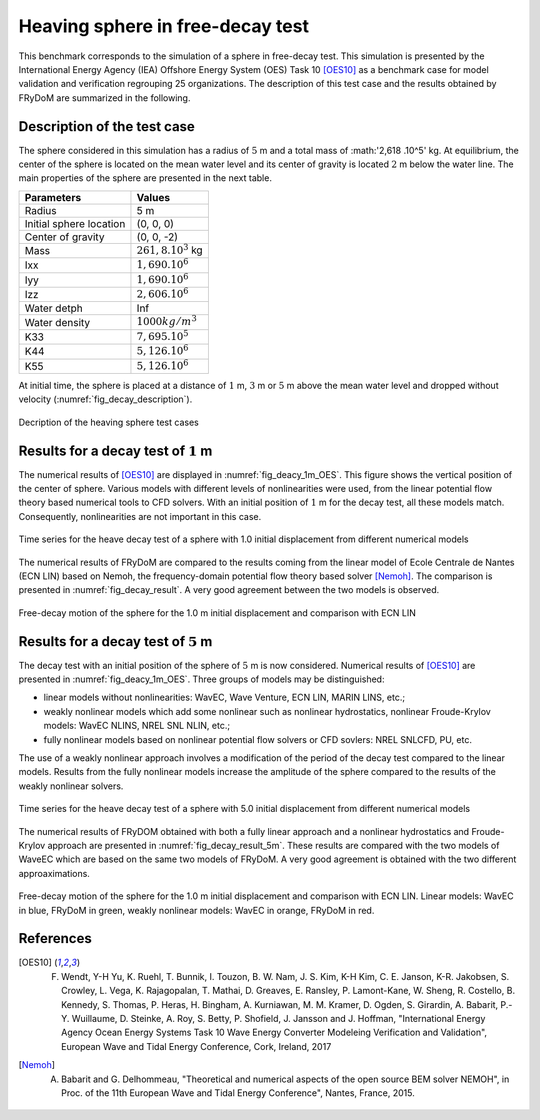 .. heaving_sphere_decay_test:

Heaving sphere in free-decay test
~~~~~~~~~~~~~~~~~~~~~~~~~~~~~~~

This benchmark corresponds to the simulation of a sphere in free-decay test. This simulation is presented by the International Energy Agency (IEA) Offshore Energy System (OES) Task 10 [OES10]_ as a benchmark case for model validation and verification regrouping 25 organizations. The description of this test case and the results obtained by FRyDoM are summarized in the following.

Description of the test case
----------------------------

The sphere considered in this simulation has a radius of :math:`5` m and a total mass of :math:'2,618 .10^5' kg. At equilibrium, the center of the sphere is located on the mean water level and its center of gravity is located :math:`2` m below the water line. The main properties of the sphere are presented in the next table.

========================= =======================
Parameters                Values
========================= =======================
Radius                    5 m
Initial sphere location   (0, 0, 0)
Center of gravity         (0, 0, -2)
Mass	                  :math:`261,8.10^3` kg
Ixx                       :math:`1,690.10^6`
Iyy                       :math:`1,690.10^6`
Izz                       :math:`2,606.10^6`
Water detph               Inf
Water density             :math:`1000 kg/m^3`
K33                       :math:`7,695.10^5`
K44                       :math:`5,126.10^6`
K55                       :math:`5,126.10^6`
========================= =======================

At initial time, the sphere is placed at a distance of :math:`1` m, :math:`3` m or :math:`5` m above the mean water level and dropped without velocity (:numref:`fig_decay_description`).

.. _fig_decay_description:
.. figure:: _static/sphere_decay_description.png
    :align: center
    :alt: Sphere decay test

    Decription of the heaving sphere test cases

Results for a decay test of :math:`1` m
---------------------------------------

The numerical results of [OES10]_ are displayed in :numref:`fig_deacy_1m_OES`. This figure shows the vertical position of the center of sphere. Various models with different levels of nonlinearities were used, from the linear potential flow theory based numerical tools to CFD solvers. With an initial position of :math:`1` m for the decay test, all these models match. Consequently, nonlinearities are not important in this case. 

.. _fig_deacy_1m_OES:
.. figure:: _static/sphere_decay_1m_oes.png
    :align: center
    
    Time series for the heave decay test of a sphere with 1.0 initial displacement from different numerical models

The numerical results of FRyDoM are compared to the results coming from the linear model of Ecole Centrale de Nantes (ECN LIN) based on Nemoh, the frequency-domain potential flow theory based solver [Nemoh]_. The comparison is presented in :numref:`fig_decay_result`. A very good agreement between the two models is observed.

.. _fig_decay_result:
.. figure:: _static/sphere_decay.png
    :align: center
    :alt: Sphere decay test

    Free-decay motion of the sphere for the 1.0 m initial displacement and comparison with ECN LIN

Results for a decay test of :math:`5` m
---------------------------------------

The decay test with an initial position of the sphere of :math:`5` m is now considered. Numerical results of [OES10]_ are presented in :numref:`fig_deacy_1m_OES`. Three groups of models may be distinguished:

- linear models without nonlinearities: WavEC, Wave Venture, ECN LIN, MARIN LINS, etc.;
- weakly nonlinear models which add some nonlinear such as nonlinear hydrostatics, nonlinear Froude-Krylov models: WavEC NLINS, NREL SNL NLIN, etc.;
- fully nonlinear models based on nonlinear potential flow solvers or CFD sovlers: NREL SNLCFD, PU, etc. 

The use of a weakly nonlinear approach involves a modification of the period of the decay test compared to the linear models. Results from the fully nonlinear models increase the amplitude of the sphere compared to the results of the weakly nonlinear solvers.

.. _fig_deacy_1m_OES:
.. figure:: _static/Figure_IEA-OES_Decay_test_z_5.png
    :align: center

    Time series for the heave decay test of a sphere with 5.0 initial displacement from different numerical models

The numerical results of FRyDOM obtained with both a fully linear approach and a nonlinear hydrostatics and Froude-Krylov approach are presented in :numref:`fig_decay_result_5m`. These results are compared with the two models of WaveEC which are based on the same two models of FRyDoM. A very good agreement is obtained with the two different approaximations.

.. _fig_decay_result_5m:
.. figure:: _static/Comparison_Sphere_decay_5_m_Lin_Nonlin_hs_WavEC.png
    :align: center
    :alt: Sphere decay test

    Free-decay motion of the sphere for the 1.0 m initial displacement and comparison with ECN LIN. Linear models: WavEC in blue, FRyDoM in green, weakly nonlinear models: WavEC in orange, FRyDoM in red.

References
----------

.. [OES10] F. Wendt, Y-H Yu, K. Ruehl, T. Bunnik, I. Touzon, B. W. Nam, J. S. Kim, K-H Kim, C. E. Janson, K-R. Jakobsen, S. Crowley, L. Vega, K. Rajagopalan, T. Mathai, D. Greaves, E. Ransley, P. Lamont-Kane, W. Sheng, R. Costello, B. Kennedy, S. Thomas, P. Heras, H. Bingham, A. Kurniawan, M. M. Kramer, D. Ogden, S. Girardin, A. Babarit, P.-Y. Wuillaume, D. Steinke, A. Roy, S. Betty, P. Shofield, J. Jansson and J. Hoffman, "International Energy Agency Ocean Energy Systems Task 10 Wave Energy Converter Modeleing Verification and Validation", European Wave and Tidal Energy Conference, Cork, Ireland, 2017

.. [Nemoh] A. Babarit and G. Delhommeau, "Theoretical and numerical aspects of the open source BEM solver NEMOH", in Proc. of the 11th European Wave and Tidal Energy Conference", Nantes, France, 2015.

